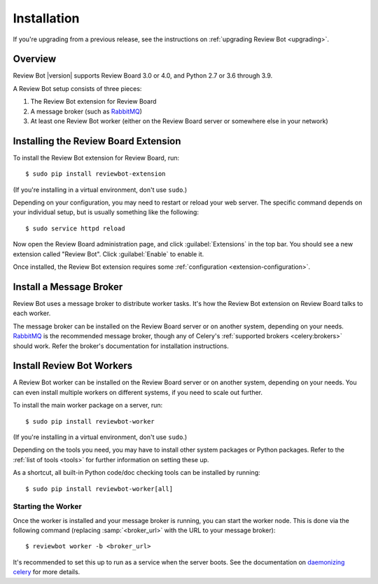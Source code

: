 .. _installation:

============
Installation
============

If you're upgrading from a previous release, see the instructions on
:ref:`upgrading Review Bot <upgrading>`.


Overview
========

Review Bot |version| supports Review Board 3.0 or 4.0, and Python 2.7 or
3.6 through 3.9.

A Review Bot setup consists of three pieces:

1. The Review Bot extension for Review Board
2. A message broker (such as RabbitMQ_)
3. At least one Review Bot worker (either on the Review Board server or
   somewhere else in your network)


Installing the Review Board Extension
=====================================

To install the Review Bot extension for Review Board, run::

    $ sudo pip install reviewbot-extension

(If you're installing in a virtual environment, don't use ``sudo``.)

Depending on your configuration, you may need to restart or reload your web
server. The specific command depends on your individual setup, but is usually
something like the following::

    $ sudo service httpd reload

Now open the Review Board administration page, and click :guilabel:`Extensions`
in the top bar. You should see a new extension called "Review Bot". Click
:guilabel:`Enable` to enable it.

Once installed, the Review Bot extension requires some
:ref:`configuration <extension-configuration>`.


Install a Message Broker
========================

Review Bot uses a message broker to distribute worker tasks. It's how the
Review Bot extension on Review Board talks to each worker.

The message broker can be installed on the Review Board server or on another
system, depending on your needs. RabbitMQ_ is the recommended message broker,
though any of Celery's :ref:`supported brokers <celery:brokers>` should work.
Refer the broker's documentation for installation instructions.

.. _RabbitMQ: http://www.rabbitmq.com/


Install Review Bot Workers
==========================

A Review Bot worker can be installed on the Review Board server or on
another system, depending on your needs. You can even install multiple workers
on different systems, if you need to scale out further.

To install the main worker package on a server, run::

    $ sudo pip install reviewbot-worker

(If you're installing in a virtual environment, don't use ``sudo``.)

Depending on the tools you need, you may have to install other system packages
or Python packages. Refer to the :ref:`list of tools <tools>` for further
information on setting these up.

As a shortcut, all built-in Python code/doc checking tools can be installed by
running::

    $ sudo pip install reviewbot-worker[all]


Starting the Worker
-------------------

Once the worker is installed and your message broker is running, you can start
the worker node. This is done via the following command (replacing
:samp:`<broker_url>` with the URL to your message broker)::

    $ reviewbot worker -b <broker_url>

It's recommended to set this up to run as a service when the server boots. See
the documentation on `daemonizing celery`_ for more details.

.. _daemonizing celery: https://docs.celeryproject.org/en/latest/userguide/daemonizing.html
